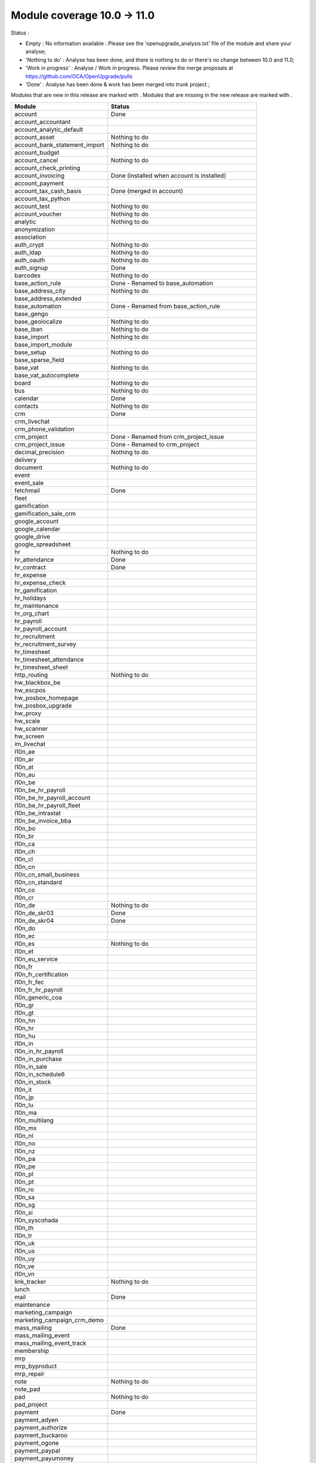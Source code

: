 Module coverage 10.0 -> 11.0
============================

Status :

* Empty : No information available : Please see the
  'openupgrade_analysis.txt' file of the module and share your analyse;

* 'Nothing to do' : Analyse has been done, and there is nothing to do or
  there's no change between 10.0 and 11.0;

* 'Work in progress' : Analyse / Work in progress.  Please review the
  merge proposals at https://github.com/OCA/OpenUpgrade/pulls

* 'Done' : Analyse has been done & work has been merged into trunk project ;

Modules that are new in this release are marked with |new|. Modules that are
missing in the new release are marked with |del|.

.. |new| image:: images/new.png
.. |del| image:: images/deleted.png

+-----------------------------------+-------------------------------------------------+
|Module                             |Status                                           |
+===================================+=================================================+
|account                            | Done                                            |
+-----------------------------------+-------------------------------------------------+
| |del| account_accountant          |                                                 |
+-----------------------------------+-------------------------------------------------+
|account_analytic_default           |                                                 |
+-----------------------------------+-------------------------------------------------+
|account_asset                      | Nothing to do                                   |
+-----------------------------------+-------------------------------------------------+
|account_bank_statement_import      | Nothing to do                                   |
+-----------------------------------+-------------------------------------------------+
|account_budget                     |                                                 |
+-----------------------------------+-------------------------------------------------+
|account_cancel                     | Nothing to do                                   |
+-----------------------------------+-------------------------------------------------+
|account_check_printing             |                                                 |
+-----------------------------------+-------------------------------------------------+
| |new| account_invoicing           | Done (installed when account is installed)      |
+-----------------------------------+-------------------------------------------------+
| |new| account_payment             |                                                 |
+-----------------------------------+-------------------------------------------------+
| |del| account_tax_cash_basis      | Done (merged in account)                        |
+-----------------------------------+-------------------------------------------------+
|account_tax_python                 |                                                 |
+-----------------------------------+-------------------------------------------------+
|account_test                       | Nothing to do                                   |
+-----------------------------------+-------------------------------------------------+
|account_voucher                    | Nothing to do                                   |
+-----------------------------------+-------------------------------------------------+
|analytic                           | Nothing to do                                   |
+-----------------------------------+-------------------------------------------------+
|anonymization                      |                                                 |
+-----------------------------------+-------------------------------------------------+
|association                        |                                                 |
+-----------------------------------+-------------------------------------------------+
|auth_crypt                         | Nothing to do                                   |
+-----------------------------------+-------------------------------------------------+
|auth_ldap                          | Nothing to do                                   |
+-----------------------------------+-------------------------------------------------+
|auth_oauth                         | Nothing to do                                   |
+-----------------------------------+-------------------------------------------------+
|auth_signup                        | Done                                            |
+-----------------------------------+-------------------------------------------------+
|barcodes                           | Nothing to do                                   |
+-----------------------------------+-------------------------------------------------+
| |del| base_action_rule            | Done - Renamed to base_automation               |
+-----------------------------------+-------------------------------------------------+
| |new| base_address_city           | Nothing to do                                   |
+-----------------------------------+-------------------------------------------------+
| |new| base_address_extended       |                                                 |
+-----------------------------------+-------------------------------------------------+
| |new| base_automation             | Done - Renamed from base_action_rule            |
+-----------------------------------+-------------------------------------------------+
|base_gengo                         |                                                 |
+-----------------------------------+-------------------------------------------------+
|base_geolocalize                   | Nothing to do                                   |
+-----------------------------------+-------------------------------------------------+
|base_iban                          | Nothing to do                                   |
+-----------------------------------+-------------------------------------------------+
|base_import                        | Nothing to do                                   |
+-----------------------------------+-------------------------------------------------+
|base_import_module                 |                                                 |
+-----------------------------------+-------------------------------------------------+
|base_setup                         | Nothing to do                                   |
+-----------------------------------+-------------------------------------------------+
| |new| base_sparse_field           |                                                 |
+-----------------------------------+-------------------------------------------------+
|base_vat                           | Nothing to do                                   |
+-----------------------------------+-------------------------------------------------+
| |new| base_vat_autocomplete       |                                                 |
+-----------------------------------+-------------------------------------------------+
|board                              | Nothing to do                                   |
+-----------------------------------+-------------------------------------------------+
|bus                                | Nothing to do                                   |
+-----------------------------------+-------------------------------------------------+
|calendar                           | Done                                            |
+-----------------------------------+-------------------------------------------------+
|contacts                           | Nothing to do                                   |
+-----------------------------------+-------------------------------------------------+
|crm                                | Done                                            |
+-----------------------------------+-------------------------------------------------+
| |new| crm_livechat                |                                                 |
+-----------------------------------+-------------------------------------------------+
| |new| crm_phone_validation        |                                                 |
+-----------------------------------+-------------------------------------------------+
| |new| crm_project                 | Done - Renamed from crm_project_issue           |
+-----------------------------------+-------------------------------------------------+
| |del| crm_project_issue           | Done - Renamed to crm_project                   |
+-----------------------------------+-------------------------------------------------+
|decimal_precision                  | Nothing to do                                   |
+-----------------------------------+-------------------------------------------------+
|delivery                           |                                                 |
+-----------------------------------+-------------------------------------------------+
|document                           | Nothing to do                                   |
+-----------------------------------+-------------------------------------------------+
|event                              |                                                 |
+-----------------------------------+-------------------------------------------------+
|event_sale                         |                                                 |
+-----------------------------------+-------------------------------------------------+
|fetchmail                          | Done                                            |
+-----------------------------------+-------------------------------------------------+
|fleet                              |                                                 |
+-----------------------------------+-------------------------------------------------+
|gamification                       |                                                 |
+-----------------------------------+-------------------------------------------------+
|gamification_sale_crm              |                                                 |
+-----------------------------------+-------------------------------------------------+
|google_account                     |                                                 |
+-----------------------------------+-------------------------------------------------+
|google_calendar                    |                                                 |
+-----------------------------------+-------------------------------------------------+
|google_drive                       |                                                 |
+-----------------------------------+-------------------------------------------------+
|google_spreadsheet                 |                                                 |
+-----------------------------------+-------------------------------------------------+
|hr                                 | Nothing to do                                   |
+-----------------------------------+-------------------------------------------------+
|hr_attendance                      | Done                                            |
+-----------------------------------+-------------------------------------------------+
|hr_contract                        | Done                                            |
+-----------------------------------+-------------------------------------------------+
|hr_expense                         |                                                 |
+-----------------------------------+-------------------------------------------------+
|hr_expense_check                   |                                                 |
+-----------------------------------+-------------------------------------------------+
|hr_gamification                    |                                                 |
+-----------------------------------+-------------------------------------------------+
|hr_holidays                        |                                                 |
+-----------------------------------+-------------------------------------------------+
|hr_maintenance                     |                                                 |
+-----------------------------------+-------------------------------------------------+
| |new| hr_org_chart                |                                                 |
+-----------------------------------+-------------------------------------------------+
|hr_payroll                         |                                                 |
+-----------------------------------+-------------------------------------------------+
|hr_payroll_account                 |                                                 |
+-----------------------------------+-------------------------------------------------+
|hr_recruitment                     |                                                 |
+-----------------------------------+-------------------------------------------------+
|hr_recruitment_survey              |                                                 |
+-----------------------------------+-------------------------------------------------+
|hr_timesheet                       |                                                 |
+-----------------------------------+-------------------------------------------------+
|hr_timesheet_attendance            |                                                 |
+-----------------------------------+-------------------------------------------------+
| |del| hr_timesheet_sheet          |                                                 |
+-----------------------------------+-------------------------------------------------+
| |new| http_routing                | Nothing to do                                   |
+-----------------------------------+-------------------------------------------------+
|hw_blackbox_be                     |                                                 |
+-----------------------------------+-------------------------------------------------+
|hw_escpos                          |                                                 |
+-----------------------------------+-------------------------------------------------+
|hw_posbox_homepage                 |                                                 |
+-----------------------------------+-------------------------------------------------+
|hw_posbox_upgrade                  |                                                 |
+-----------------------------------+-------------------------------------------------+
|hw_proxy                           |                                                 |
+-----------------------------------+-------------------------------------------------+
|hw_scale                           |                                                 |
+-----------------------------------+-------------------------------------------------+
|hw_scanner                         |                                                 |
+-----------------------------------+-------------------------------------------------+
|hw_screen                          |                                                 |
+-----------------------------------+-------------------------------------------------+
|im_livechat                        |                                                 |
+-----------------------------------+-------------------------------------------------+
|l10n_ae                            |                                                 |
+-----------------------------------+-------------------------------------------------+
|l10n_ar                            |                                                 |
+-----------------------------------+-------------------------------------------------+
|l10n_at                            |                                                 |
+-----------------------------------+-------------------------------------------------+
|l10n_au                            |                                                 |
+-----------------------------------+-------------------------------------------------+
|l10n_be                            |                                                 |
+-----------------------------------+-------------------------------------------------+
|l10n_be_hr_payroll                 |                                                 |
+-----------------------------------+-------------------------------------------------+
|l10n_be_hr_payroll_account         |                                                 |
+-----------------------------------+-------------------------------------------------+
| |new| l10n_be_hr_payroll_fleet    |                                                 |
+-----------------------------------+-------------------------------------------------+
|l10n_be_intrastat                  |                                                 |
+-----------------------------------+-------------------------------------------------+
|l10n_be_invoice_bba                |                                                 |
+-----------------------------------+-------------------------------------------------+
|l10n_bo                            |                                                 |
+-----------------------------------+-------------------------------------------------+
|l10n_br                            |                                                 |
+-----------------------------------+-------------------------------------------------+
|l10n_ca                            |                                                 |
+-----------------------------------+-------------------------------------------------+
|l10n_ch                            |                                                 |
+-----------------------------------+-------------------------------------------------+
|l10n_cl                            |                                                 |
+-----------------------------------+-------------------------------------------------+
|l10n_cn                            |                                                 |
+-----------------------------------+-------------------------------------------------+
|l10n_cn_small_business             |                                                 |
+-----------------------------------+-------------------------------------------------+
|l10n_cn_standard                   |                                                 |
+-----------------------------------+-------------------------------------------------+
|l10n_co                            |                                                 |
+-----------------------------------+-------------------------------------------------+
|l10n_cr                            |                                                 |
+-----------------------------------+-------------------------------------------------+
|l10n_de                            | Nothing to do                                   |
+-----------------------------------+-------------------------------------------------+
|l10n_de_skr03                      | Done                                            |
+-----------------------------------+-------------------------------------------------+
|l10n_de_skr04                      | Done                                            |
+-----------------------------------+-------------------------------------------------+
|l10n_do                            |                                                 |
+-----------------------------------+-------------------------------------------------+
|l10n_ec                            |                                                 |
+-----------------------------------+-------------------------------------------------+
|l10n_es                            | Nothing to do                                   |
+-----------------------------------+-------------------------------------------------+
|l10n_et                            |                                                 |
+-----------------------------------+-------------------------------------------------+
|l10n_eu_service                    |                                                 |
+-----------------------------------+-------------------------------------------------+
|l10n_fr                            |                                                 |
+-----------------------------------+-------------------------------------------------+
| |del| l10n_fr_certification       |                                                 |
+-----------------------------------+-------------------------------------------------+
|l10n_fr_fec                        |                                                 |
+-----------------------------------+-------------------------------------------------+
|l10n_fr_hr_payroll                 |                                                 |
+-----------------------------------+-------------------------------------------------+
|l10n_generic_coa                   |                                                 |
+-----------------------------------+-------------------------------------------------+
|l10n_gr                            |                                                 |
+-----------------------------------+-------------------------------------------------+
|l10n_gt                            |                                                 |
+-----------------------------------+-------------------------------------------------+
|l10n_hn                            |                                                 |
+-----------------------------------+-------------------------------------------------+
|l10n_hr                            |                                                 |
+-----------------------------------+-------------------------------------------------+
|l10n_hu                            |                                                 |
+-----------------------------------+-------------------------------------------------+
|l10n_in                            |                                                 |
+-----------------------------------+-------------------------------------------------+
|l10n_in_hr_payroll                 |                                                 |
+-----------------------------------+-------------------------------------------------+
| |new| l10n_in_purchase            |                                                 |
+-----------------------------------+-------------------------------------------------+
| |new| l10n_in_sale                |                                                 |
+-----------------------------------+-------------------------------------------------+
|l10n_in_schedule6                  |                                                 |
+-----------------------------------+-------------------------------------------------+
| |new| l10n_in_stock               |                                                 |
+-----------------------------------+-------------------------------------------------+
|l10n_it                            |                                                 |
+-----------------------------------+-------------------------------------------------+
|l10n_jp                            |                                                 |
+-----------------------------------+-------------------------------------------------+
|l10n_lu                            |                                                 |
+-----------------------------------+-------------------------------------------------+
|l10n_ma                            |                                                 |
+-----------------------------------+-------------------------------------------------+
|l10n_multilang                     |                                                 |
+-----------------------------------+-------------------------------------------------+
|l10n_mx                            |                                                 |
+-----------------------------------+-------------------------------------------------+
|l10n_nl                            |                                                 |
+-----------------------------------+-------------------------------------------------+
|l10n_no                            |                                                 |
+-----------------------------------+-------------------------------------------------+
|l10n_nz                            |                                                 |
+-----------------------------------+-------------------------------------------------+
|l10n_pa                            |                                                 |
+-----------------------------------+-------------------------------------------------+
|l10n_pe                            |                                                 |
+-----------------------------------+-------------------------------------------------+
|l10n_pl                            |                                                 |
+-----------------------------------+-------------------------------------------------+
|l10n_pt                            |                                                 |
+-----------------------------------+-------------------------------------------------+
|l10n_ro                            |                                                 |
+-----------------------------------+-------------------------------------------------+
|l10n_sa                            |                                                 |
+-----------------------------------+-------------------------------------------------+
|l10n_sg                            |                                                 |
+-----------------------------------+-------------------------------------------------+
|l10n_si                            |                                                 |
+-----------------------------------+-------------------------------------------------+
|l10n_syscohada                     |                                                 |
+-----------------------------------+-------------------------------------------------+
|l10n_th                            |                                                 |
+-----------------------------------+-------------------------------------------------+
|l10n_tr                            |                                                 |
+-----------------------------------+-------------------------------------------------+
|l10n_uk                            |                                                 |
+-----------------------------------+-------------------------------------------------+
|l10n_us                            |                                                 |
+-----------------------------------+-------------------------------------------------+
|l10n_uy                            |                                                 |
+-----------------------------------+-------------------------------------------------+
|l10n_ve                            |                                                 |
+-----------------------------------+-------------------------------------------------+
|l10n_vn                            |                                                 |
+-----------------------------------+-------------------------------------------------+
|link_tracker                       | Nothing to do                                   |
+-----------------------------------+-------------------------------------------------+
|lunch                              |                                                 |
+-----------------------------------+-------------------------------------------------+
|mail                               | Done                                            |
+-----------------------------------+-------------------------------------------------+
|maintenance                        |                                                 |
+-----------------------------------+-------------------------------------------------+
| |del| marketing_campaign          |                                                 |
+-----------------------------------+-------------------------------------------------+
| |del| marketing_campaign_crm_demo |                                                 |
+-----------------------------------+-------------------------------------------------+
|mass_mailing                       | Done                                            |
+-----------------------------------+-------------------------------------------------+
| |new| mass_mailing_event          |                                                 |
+-----------------------------------+-------------------------------------------------+
| |new| mass_mailing_event_track    |                                                 |
+-----------------------------------+-------------------------------------------------+
|membership                         |                                                 |
+-----------------------------------+-------------------------------------------------+
|mrp                                |                                                 |
+-----------------------------------+-------------------------------------------------+
|mrp_byproduct                      |                                                 |
+-----------------------------------+-------------------------------------------------+
|mrp_repair                         |                                                 |
+-----------------------------------+-------------------------------------------------+
|note                               | Nothing to do                                   |
+-----------------------------------+-------------------------------------------------+
|note_pad                           |                                                 |
+-----------------------------------+-------------------------------------------------+
|pad                                | Nothing to do                                   |
+-----------------------------------+-------------------------------------------------+
|pad_project                        |                                                 |
+-----------------------------------+-------------------------------------------------+
|payment                            |  Done                                           |
+-----------------------------------+-------------------------------------------------+
|payment_adyen                      |                                                 |
+-----------------------------------+-------------------------------------------------+
|payment_authorize                  |                                                 |
+-----------------------------------+-------------------------------------------------+
|payment_buckaroo                   |                                                 |
+-----------------------------------+-------------------------------------------------+
|payment_ogone                      |                                                 |
+-----------------------------------+-------------------------------------------------+
|payment_paypal                     |                                                 |
+-----------------------------------+-------------------------------------------------+
|payment_payumoney                  |                                                 |
+-----------------------------------+-------------------------------------------------+
|payment_sips                       |                                                 |
+-----------------------------------+-------------------------------------------------+
|payment_stripe                     |                                                 |
+-----------------------------------+-------------------------------------------------+
|payment_transfer                   | Done                                            |
+-----------------------------------+-------------------------------------------------+
| |new| phone_validation            |                                                 |
+-----------------------------------+-------------------------------------------------+
|point_of_sale                      |                                                 |
+-----------------------------------+-------------------------------------------------+
|portal                             | Nothing to do                                   |
+-----------------------------------+-------------------------------------------------+
| |del| portal_gamification         | Done (merged in gamification)                   |
+-----------------------------------+-------------------------------------------------+
| |del| portal_sale                 |                                                 |
+-----------------------------------+-------------------------------------------------+
| |del| portal_stock                | Done (merged in portal)                         |
+-----------------------------------+-------------------------------------------------+
|pos_cache                          |                                                 |
+-----------------------------------+-------------------------------------------------+
|pos_data_drinks                    |                                                 |
+-----------------------------------+-------------------------------------------------+
|pos_discount                       |                                                 |
+-----------------------------------+-------------------------------------------------+
|pos_mercury                        |                                                 |
+-----------------------------------+-------------------------------------------------+
|pos_reprint                        |                                                 |
+-----------------------------------+-------------------------------------------------+
|pos_restaurant                     |                                                 |
+-----------------------------------+-------------------------------------------------+
| |new| pos_sale                    |                                                 |
+-----------------------------------+-------------------------------------------------+
| |del| procurement                 | Done (merged in stock)                          |
+-----------------------------------+-------------------------------------------------+
|procurement_jit                    |                                                 |
+-----------------------------------+-------------------------------------------------+
|product                            | Done                                            |
+-----------------------------------+-------------------------------------------------+
|product_email_template             |                                                 |
+-----------------------------------+-------------------------------------------------+
|product_expiry                     | Blocked by dependency 'stock' (n.t.d.)          |
+-----------------------------------+-------------------------------------------------+
|product_extended                   |                                                 |
+-----------------------------------+-------------------------------------------------+
|product_margin                     |                                                 |
+-----------------------------------+-------------------------------------------------+
|project                            |                                                 |
+-----------------------------------+-------------------------------------------------+
| |del| project_issue               | TO DO (merged in project as project_task)       |
+-----------------------------------+-------------------------------------------------+
| |del| project_issue_sheet         |                                                 |
+-----------------------------------+-------------------------------------------------+
| |new| project_timesheet_holidays  |                                                 |
+-----------------------------------+-------------------------------------------------+
|purchase                           |                                                 |
+-----------------------------------+-------------------------------------------------+
|purchase_mrp                       |                                                 |
+-----------------------------------+-------------------------------------------------+
|purchase_requisition               |                                                 |
+-----------------------------------+-------------------------------------------------+
|rating                             |                                                 |
+-----------------------------------+-------------------------------------------------+
|rating_project                     |                                                 |
+-----------------------------------+-------------------------------------------------+
| |del| rating_project_issue        |                                                 |
+-----------------------------------+-------------------------------------------------+
| |del| report                      | Done (merged in base)                           |
+-----------------------------------+-------------------------------------------------+
|report_intrastat                   |                                                 |
+-----------------------------------+-------------------------------------------------+
|resource                           | Done                                            |
+-----------------------------------+-------------------------------------------------+
|sale                               | Done                                            |
+-----------------------------------+-------------------------------------------------+
|sale_crm                           | Nothing to do                                   |
+-----------------------------------+-------------------------------------------------+
|sale_expense                       |                                                 |
+-----------------------------------+-------------------------------------------------+
| |new| sale_management             |                                                 |
+-----------------------------------+-------------------------------------------------+
|sale_margin                        |                                                 |
+-----------------------------------+-------------------------------------------------+
|sale_mrp                           |                                                 |
+-----------------------------------+-------------------------------------------------+
|sale_order_dates                   |                                                 |
+-----------------------------------+-------------------------------------------------+
| |new| sale_payment                |                                                 |
+-----------------------------------+-------------------------------------------------+
|sale_service_rating                |                                                 |
+-----------------------------------+-------------------------------------------------+
|sale_stock                         |                                                 |
+-----------------------------------+-------------------------------------------------+
|sale_timesheet                     |                                                 |
+-----------------------------------+-------------------------------------------------+
|sales_team                         | Done                                            |
+-----------------------------------+-------------------------------------------------+
|stock                              |                                                 |
+-----------------------------------+-------------------------------------------------+
|stock_account                      |                                                 |
+-----------------------------------+-------------------------------------------------+
| |del| stock_calendar              |                                                 |
+-----------------------------------+-------------------------------------------------+
|stock_dropshipping                 |                                                 |
+-----------------------------------+-------------------------------------------------+
|stock_landed_costs                 |                                                 |
+-----------------------------------+-------------------------------------------------+
| |new| stock_picking_batch         | Blocked - Renamed from stock_picking_wave       |
+-----------------------------------+-------------------------------------------------+
| |del| stock_picking_wave          | Blocked - Renamed to stock_picking_batch        |
+-----------------------------------+-------------------------------------------------+
| |del| subscription                |                                                 |
+-----------------------------------+-------------------------------------------------+
|survey                             | Done                                            |
+-----------------------------------+-------------------------------------------------+
|survey_crm                         | Nothing to do                                   |
+-----------------------------------+-------------------------------------------------+
|theme_bootswatch                   | Nothing to do                                   |
+-----------------------------------+-------------------------------------------------+
|theme_default                      | Nothing to do                                   |
+-----------------------------------+-------------------------------------------------+
| |new| transifex                   |                                                 |
+-----------------------------------+-------------------------------------------------+
|utm                                | Nothing to do                                   |
+-----------------------------------+-------------------------------------------------+
|web                                | Done                                            |
+-----------------------------------+-------------------------------------------------+
| |del| web_calendar                | Done (merged in web)                            |
+-----------------------------------+-------------------------------------------------+
|web_diagram                        | Nothing to do                                   |
+-----------------------------------+-------------------------------------------------+
|web_editor                         | Nothing to do                                   |
+-----------------------------------+-------------------------------------------------+
| |del| web_kanban                  | Done (merged in web)                            |
+-----------------------------------+-------------------------------------------------+
|web_kanban_gauge                   | Nothing to do                                   |
+-----------------------------------+-------------------------------------------------+
|web_planner                        | Nothing to do                                   |
+-----------------------------------+-------------------------------------------------+
|web_settings_dashboard             |                                                 |
+-----------------------------------+-------------------------------------------------+
|web_tour                           | Nothing to do                                   |
+-----------------------------------+-------------------------------------------------+
|website                            | Done                                            |
+-----------------------------------+-------------------------------------------------+
|website_blog                       | Nothing to do                                   |
+-----------------------------------+-------------------------------------------------+
|website_crm                        |                                                 |
+-----------------------------------+-------------------------------------------------+
|website_crm_partner_assign         | Nothing to do                                   |
+-----------------------------------+-------------------------------------------------+
| |new| website_crm_phone_validation|                                                 |
+-----------------------------------+-------------------------------------------------+
|website_customer                   | Nothing to do                                   |
+-----------------------------------+-------------------------------------------------+
|website_event                      |                                                 |
+-----------------------------------+-------------------------------------------------+
|website_event_questions            |                                                 |
+-----------------------------------+-------------------------------------------------+
|website_event_sale                 |                                                 |
+-----------------------------------+-------------------------------------------------+
|website_event_track                |                                                 |
+-----------------------------------+-------------------------------------------------+
|website_form                       | Nothing to do                                   |
+-----------------------------------+-------------------------------------------------+
| |new| website_form_project        | Done - Renamed from website_issue               |
+-----------------------------------+-------------------------------------------------+
|website_forum                      |                                                 |
+-----------------------------------+-------------------------------------------------+
|website_forum_doc                  |                                                 |
+-----------------------------------+-------------------------------------------------+
|website_gengo                      |                                                 |
+-----------------------------------+-------------------------------------------------+
|website_google_map                 |                                                 |
+-----------------------------------+-------------------------------------------------+
|website_hr                         |                                                 |
+-----------------------------------+-------------------------------------------------+
|website_hr_recruitment             |                                                 |
+-----------------------------------+-------------------------------------------------+
| |del| website_issue               | Done - Renamed to website_form_project          |
+-----------------------------------+-------------------------------------------------+
|website_links                      |                                                 |
+-----------------------------------+-------------------------------------------------+
|website_livechat                   |                                                 |
+-----------------------------------+-------------------------------------------------+
|website_mail                       |                                                 |
+-----------------------------------+-------------------------------------------------+
|website_mail_channel               |                                                 |
+-----------------------------------+-------------------------------------------------+
|website_mass_mailing               |                                                 |
+-----------------------------------+-------------------------------------------------+
|website_membership                 |                                                 |
+-----------------------------------+-------------------------------------------------+
|website_partner                    | Nothing to do                                   |
+-----------------------------------+-------------------------------------------------+
|website_payment                    |                                                 |
+-----------------------------------+-------------------------------------------------+
| |del| website_portal              | Done (merged in website)                        |
+-----------------------------------+-------------------------------------------------+
| |del| website_portal_sale         |                                                 |
+-----------------------------------+-------------------------------------------------+
| |del| website_project             | Done (merged in project)                        |
+-----------------------------------+-------------------------------------------------+
| |del| website_project_issue       |                                                 |
+-----------------------------------+-------------------------------------------------+
| |del| website_project_issue_sheet |                                                 |
+-----------------------------------+-------------------------------------------------+
| |del| website_project_timesheet   | Done (merged in hr_timesheet)                   |
+-----------------------------------+-------------------------------------------------+
|website_quote                      |                                                 |
+-----------------------------------+-------------------------------------------------+
| |new| website_rating              |                                                 |
+-----------------------------------+-------------------------------------------------+
| |new| website_rating_project      | Done - Renamed from website_rating_project_issue|
+-----------------------------------+-------------------------------------------------+
| |del| website_rating_project_issue| Done - Renamed to website_rating_project        |
+-----------------------------------+-------------------------------------------------+
|website_sale                       |                                                 |
+-----------------------------------+-------------------------------------------------+
| |new| website_sale_comparison     |                                                 |
+-----------------------------------+-------------------------------------------------+
|website_sale_delivery              |                                                 |
+-----------------------------------+-------------------------------------------------+
|website_sale_digital               |                                                 |
+-----------------------------------+-------------------------------------------------+
| |new| website_sale_management     |                                                 |
+-----------------------------------+-------------------------------------------------+
|website_sale_options               |                                                 |
+-----------------------------------+-------------------------------------------------+
|website_sale_stock                 |                                                 |
+-----------------------------------+-------------------------------------------------+
| |new| website_sale_stock_options  |                                                 |
+-----------------------------------+-------------------------------------------------+
| |new| website_sale_wishlist       |                                                 |
+-----------------------------------+-------------------------------------------------+
|website_slides                     |                                                 |
+-----------------------------------+-------------------------------------------------+
|website_theme_install              |                                                 |
+-----------------------------------+-------------------------------------------------+
|website_twitter                    |                                                 |
+-----------------------------------+-------------------------------------------------+
